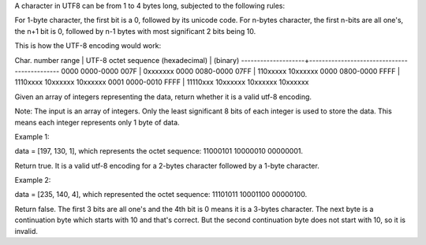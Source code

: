 A character in UTF8 can be from 1 to 4 bytes long, subjected to the
following rules:

For 1-byte character, the first bit is a 0, followed by its unicode
code. For n-bytes character, the first n-bits are all one's, the n+1 bit
is 0, followed by n-1 bytes with most significant 2 bits being 10.

This is how the UTF-8 encoding would work:

Char. number range \| UTF-8 octet sequence (hexadecimal) \| (binary)
--------------------+--------------------------------------------- 0000
0000-0000 007F \| 0xxxxxxx 0000 0080-0000 07FF \| 110xxxxx 10xxxxxx 0000
0800-0000 FFFF \| 1110xxxx 10xxxxxx 10xxxxxx 0001 0000-0010 FFFF \|
11110xxx 10xxxxxx 10xxxxxx 10xxxxxx

Given an array of integers representing the data, return whether it is a
valid utf-8 encoding.

Note: The input is an array of integers. Only the least significant 8
bits of each integer is used to store the data. This means each integer
represents only 1 byte of data.

Example 1:

data = [197, 130, 1], which represents the octet sequence: 11000101
10000010 00000001.

Return true. It is a valid utf-8 encoding for a 2-bytes character
followed by a 1-byte character.

Example 2:

data = [235, 140, 4], which represented the octet sequence: 11101011
10001100 00000100.

Return false. The first 3 bits are all one's and the 4th bit is 0 means
it is a 3-bytes character. The next byte is a continuation byte which
starts with 10 and that's correct. But the second continuation byte does
not start with 10, so it is invalid.
